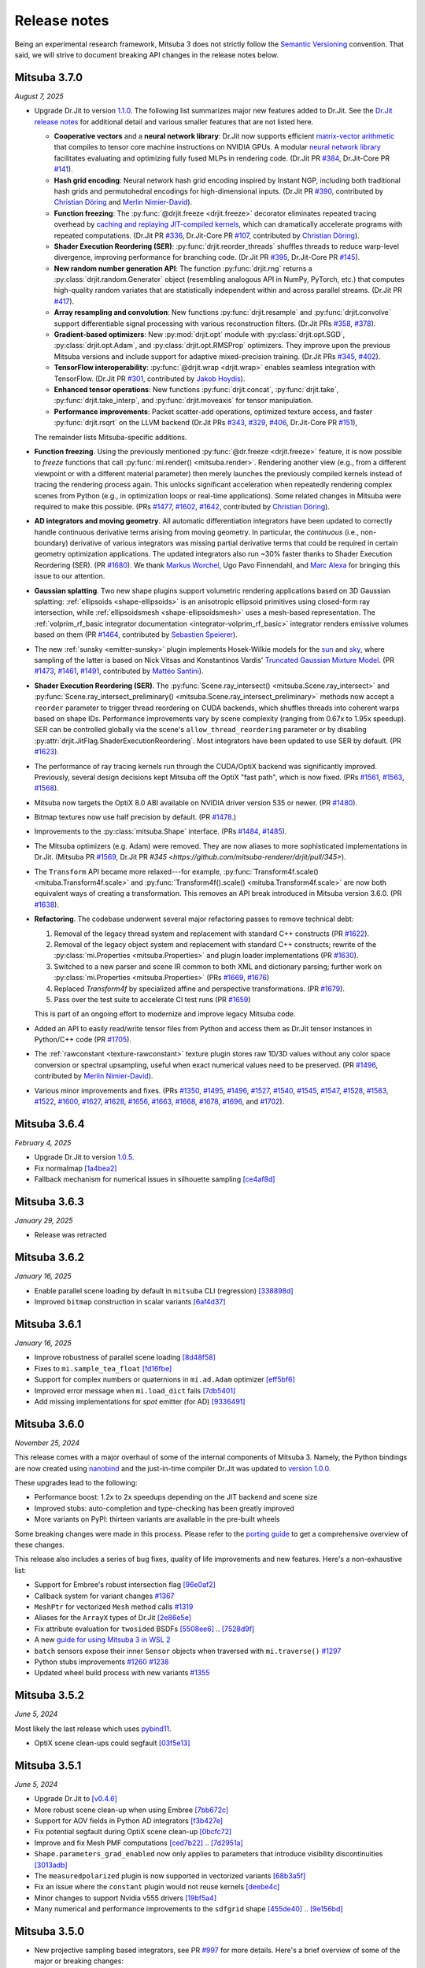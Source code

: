 Release notes
=============

Being an experimental research framework, Mitsuba 3 does not strictly follow the
`Semantic Versioning <https://semver.org/>`__ convention. That said, we will
strive to document breaking API changes in the release notes below.

Mitsuba 3.7.0
-------------
*August 7, 2025*

- Upgrade Dr.Jit to version `1.1.0
  <https://github.com/mitsuba-renderer/drjit/releases/tag/v1.1.0>`__. The
  following list summarizes major new features added to Dr.Jit. See the `Dr.Jit
  release notes <https://drjit.readthedocs.io/en/latest/changelog.html>`__ for
  additional detail and various smaller features that are not listed here.

  - **Cooperative vectors** and a **neural network library**: Dr.Jit now
    supports efficient `matrix-vector arithmetic
    <https://drjit.readthedocs.io/en/latest/coop_vec.html>`__ that compiles to
    tensor core machine instructions on NVIDIA GPUs. A modular `neural network
    library <https://drjit.readthedocs.io/en/latest/nn.html>`__ facilitates
    evaluating and optimizing fully fused MLPs in rendering code. (Dr.Jit PR
    `#384 <https://github.com/mitsuba-renderer/drjit/pull/384>`__, Dr.Jit-Core
    PR `#141 <https://github.com/mitsuba-renderer/drjit-core/pull/141>`__).

  - **Hash grid encoding**: Neural network hash grid encoding inspired by
    Instant NGP, including both traditional hash grids and permutohedral
    encodings for high-dimensional inputs.
    (Dr.Jit PR `#390 <https://github.com/mitsuba-renderer/drjit/pull/390>`__,
    contributed by `Christian Döring <https://github.com/DoeringChristian>`__
    and `Merlin Nimier-David <https://merlin.nimierdavid.fr>`__).

  - **Function freezing**: The :py:func:`@drjit.freeze <drjit.freeze>`
    decorator eliminates repeated tracing overhead by `caching and replaying
    JIT-compiled kernels
    <https://drjit.readthedocs.io/en/latest/freeze.html>`__, which can dramatically
    accelerate programs with repeated computations.
    (Dr.Jit PR `#336 <https://github.com/mitsuba-renderer/drjit/pull/336>`__,
    Dr.Jit-Core PR `#107 <https://github.com/mitsuba-renderer/drjit-core/pull/107>`__,
    contributed by `Christian Döring <https://github.com/DoeringChristian>`__).

  - **Shader Execution Reordering (SER)**: :py:func:`drjit.reorder_threads`
    shuffles threads to reduce warp-level divergence, improving performance for
    branching code.
    (Dr.Jit PR `#395 <https://github.com/mitsuba-renderer/drjit/pull/395>`__,
    Dr.Jit-Core PR `#145 <https://github.com/mitsuba-renderer/drjit-core/pull/145>`__).

  - **New random number generation API**: The function :py:func:`drjit.rng`
    returns a :py:class:`drjit.random.Generator` object (resembling analogous
    API in NumPy, PyTorch, etc.) that computes high-quality random variates
    that are statistically independent within and across parallel streams.
    (Dr.Jit PR `#417 <https://github.com/mitsuba-renderer/drjit/pull/417>`__).

  - **Array resampling and convolution**: New functions
    :py:func:`drjit.resample` and :py:func:`drjit.convolve` support
    differentiable signal processing with various reconstruction filters.
    (Dr.Jit PRs `#358 <https://github.com/mitsuba-renderer/drjit/pull/358>`__,
    `#378 <https://github.com/mitsuba-renderer/drjit/pull/378>`__).

  - **Gradient-based optimizers**: New :py:mod:`drjit.opt` module with
    :py:class:`drjit.opt.SGD`, :py:class:`drjit.opt.Adam`, and
    :py:class:`drjit.opt.RMSProp` optimizers. They improve upon the previous
    Mitsuba versions and include support for adaptive mixed-precision training.
    (Dr.Jit PRs `#345 <https://github.com/mitsuba-renderer/drjit/pull/345>`__,
    `#402 <https://github.com/mitsuba-renderer/drjit/pull/402>`__).

  - **TensorFlow interoperability**: :py:func:`@drjit.wrap <drjit.wrap>`
    enables seamless integration with TensorFlow.
    (Dr.Jit PR `#301 <https://github.com/mitsuba-renderer/drjit/pull/301>`__,
    contributed by `Jakob Hoydis <https://github.com/jhoydis>`__).

  - **Enhanced tensor operations**: New functions :py:func:`drjit.concat`,
    :py:func:`drjit.take`, :py:func:`drjit.take_interp`, and
    :py:func:`drjit.moveaxis` for tensor manipulation.

  - **Performance improvements**: Packet scatter-add operations, optimized
    texture access, and faster :py:func:`drjit.rsqrt` on the LLVM backend
    (Dr.Jit PRs `#343 <https://github.com/mitsuba-renderer/drjit/pull/343>`__,
    `#329 <https://github.com/mitsuba-renderer/drjit/pull/329>`__, `#406
    <https://github.com/mitsuba-renderer/drjit/pull/406>`__, Dr.Jit-Core PR
    `#151 <https://github.com/mitsuba-renderer/drjit-core/pull/151>`__),

  The remainder lists Mitsuba-specific additions.

- **Function freezing**. Using the previously mentioned :py:func:`@dr.freeze
  <drjit.freeze>` feature, it is now possible to *freeze* functions that call
  :py:func:`mi.render() <mitsuba.render>`. Rendering another view (e.g., from a
  different viewpoint or with a different material parameter) then merely
  launches the previously compiled kernels instead of tracing the rendering
  process again. This unlocks significant acceleration when repeatedly
  rendering complex scenes from Python (e.g., in optimization loops or
  real-time applications). Some related changes in Mitsuba were required to
  make this possible. (PRs `#1477
  <https://github.com/mitsuba-renderer/mitsuba3/pull/1477>`__, `#1602
  <https://github.com/mitsuba-renderer/mitsuba3/pull/1602>`__, `#1642
  <https://github.com/mitsuba-renderer/mitsuba3/pull/1642>`__,
  contributed by `Christian Döring <https://github.com/DoeringChristian>`__).

- **AD integrators and moving geometry**. All automatic
  differentiation integrators have been updated to correctly handle continuous
  derivative terms arising from moving geometry. In particular, the
  *continuous* (i.e., non-boundary) derivative of various integrators was
  missing partial derivative terms that could be required in certain geometry
  optimization applications. The updated integrators also run ~30% faster
  thanks to Shader Execution Reordering (SER). (PR `#1680
  <https://github.com/mitsuba-renderer/mitsuba3/pull/1680>`__). We thank
  `Markus Worchel <https://github.com/mworchel>`__, Ugo Pavo Finnendahl, and
  `Marc Alexa <https://www.cg.tu-berlin.de/people/marc-alexa>`__ for bringing
  this issue to our attention.

- **Gaussian splatting**. Two new shape plugins support volumetric rendering
  applications based on 3D Gaussian splatting: :ref:`ellipsoids
  <shape-ellipsoids>` is an anisotropic ellipsoid primitives using closed-form
  ray intersection, while :ref:`ellipsoidsmesh <shape-ellipsoidsmesh>` uses a
  mesh-based representation. The :ref:`volprim_rf_basic integrator
  documentation <integrator-volprim_rf_basic>` integrator renders emissive
  volumes based on them (PR `#1464
  <https://github.com/mitsuba-renderer/mitsuba3/pull/1464>`__, contributed by
  `Sebastien Speierer <https://github.com/Speierers>`__).

- The new :ref:`sunsky <emitter-sunsky>` plugin implements
  Hosek-Wilkie models for the `sun
  <https://ieeexplore.ieee.org/document/6459496>`__ and `sky
  <https://dl.acm.org/doi/10.1145/2185520.2185591>`__, where sampling of the
  latter is based on Nick Vitsas and Konstantinos Vardis' `Truncated Gaussian
  Mixture Model
  <https://diglib.eg.org/items/b3f1efca-1d13-44d0-ad60-741c4abe3d21>`__. (PR
  `#1473 <https://github.com/mitsuba-renderer/mitsuba3/pull/1473>`__, `#1461
  <https://github.com/mitsuba-renderer/mitsuba3/pull/1461>`__, `#1491
  <https://github.com/mitsuba-renderer/mitsuba3/pull/1491>`__, contributed by
  `Mattéo Santini <https://github.com/matttsss>`__).

- **Shader Execution Reordering (SER)**. The
  :py:func:`Scene.ray_intersect() <mitsuba.Scene.ray_intersect>` and
  :py:func:`Scene.ray_intersect_preliminary()
  <mitsuba.Scene.ray_intersect_preliminary>` methods now accept a ``reorder``
  parameter to trigger thread reordering on CUDA backends, which shuffles
  threads into coherent warps based on shape IDs. Performance improvements vary
  by scene complexity (ranging from 0.67x to 1.95x speedup). SER can be
  controlled globally via the scene's ``allow_thread_reordering`` parameter or
  by disabling :py:attr:`drjit.JitFlag.ShaderExecutionReordering`. Most
  integrators have been updated to use SER by default. (PR `#1623
  <https://github.com/mitsuba-renderer/mitsuba3/pull/1623>`__).

- The performance of ray tracing kernels run through the CUDA/OptiX backend
  was significantly improved. Previously, several design decisions kept Mitsuba
  off the OptiX "fast path", which is now fixed. (PRs `#1561
  <https://github.com/mitsuba-renderer/mitsuba3/pull/1561>`__, `#1563
  <https://github.com/mitsuba-renderer/mitsuba3/pull/1563>`__, `#1568
  <https://github.com/mitsuba-renderer/mitsuba3/pull/1568>`__).

- Mitsuba now targets the OptiX 8.0 ABI available on NVIDIA driver version 535
  or newer. (PR `#1480
  <https://github.com/mitsuba-renderer/mitsuba3/pull/1480>`__).

- Bitmap textures now use half precision by default. (PR `#1478
  <https://github.com/mitsuba-renderer/mitsuba3/pull/1478>`__.)

- Improvements to the :py:class:`mitsuba.Shape` interface. (PRs `#1484
  <https://github.com/mitsuba-renderer/mitsuba3/pull/1484>`__, `#1485
  <https://github.com/mitsuba-renderer/mitsuba3/pull/1485>`__).

- The Mitsuba optimizers (e.g. Adam) were removed. They are now aliases to more
  sophisticated implementations in Dr.Jit. (Mitsuba PR `#1569
  <https://github.com/mitsuba-renderer/mitsuba3/pull/1569>`__, Dr.Jit PR `#345
  <https://github.com/mitsuba-renderer/drjit/pull/345>`).

- The ``Transform`` API became more relaxed---for example,
  :py:func:`Transform4f.scale() <mituba.Transform4f.scale>` and
  :py:func:`Transform4f().scale() <mituba.Transform4f.scale>` are now both
  equivalent ways of creating a transformation. This removes an API break
  introduced in Mitsuba version 3.6.0. (PR `#1638
  <https://github.com/mitsuba-renderer/mitsuba3/pull/1638>`__).

- **Refactoring**. The codebase underwent several major refactoring passes to
  remove technical debt:

  1. Removal of the legacy thread system and replacement with standard C++
     constructs (PR `#1622 <https://github.com/mitsuba-renderer/mitsuba3/pull/1622>`__).

  2. Removal of the legacy object system and replacement with standard C++
     constructs; rewrite of the :py:class:`mi.Properties <mitsuba.Properties>`
     and plugin loader implementations (PR `#1630
     <https://github.com/mitsuba-renderer/mitsuba3/pull/1630>`__).

  3. Switched to a new parser and scene IR common to both XML and dictionary
     parsing; further work on :py:class:`mi.Properties <mitsuba.Properties>`
     (PRs `#1669 <https://github.com/mitsuba-renderer/mitsuba3/pull/1669>`__,
     `#1676 <https://github.com/mitsuba-renderer/mitsuba3/pull/1676>`__)

  4. Replaced `Transform4f` by specialized affine and perspective
     transformations. (PR `#1679 <https://github.com/mitsuba-renderer/mitsuba3/pull/1679>`__).

  5. Pass over the test suite to accelerate CI test runs (PR `#1659
     <https://github.com/mitsuba-renderer/mitsuba3/pull/1659>`__)

  This is part of an ongoing effort to modernize and improve legacy Mitsuba code.

- Added an API to easily read/write tensor files from Python and access them
  as Dr.Jit tensor instances in Python/C++ code (PR `#1705
  <https://github.com/mitsuba-renderer/mitsuba3/pull/1705>`__).

- The :ref:`rawconstant <texture-rawconstant>` texture plugin stores raw 1D/3D values without
  any color space conversion or spectral upsampling, useful when exact numerical values need to
  be preserved.  (PR `#1496 <https://github.com/mitsuba-renderer/mitsuba3/pull/1496>`__,
  contributed by `Merlin Nimier-David <https://merlin.nimierdavid.fr>`__).

- Various minor improvements and fixes.
  (PRs `#1350 <https://github.com/mitsuba-renderer/mitsuba3/pull/1350>`__,
  `#1495 <https://github.com/mitsuba-renderer/mitsuba3/pull/1495>`__,
  `#1496 <https://github.com/mitsuba-renderer/mitsuba3/pull/1496>`__,
  `#1527 <https://github.com/mitsuba-renderer/mitsuba3/pull/1527>`__,
  `#1540 <https://github.com/mitsuba-renderer/mitsuba3/pull/1540>`__,
  `#1545 <https://github.com/mitsuba-renderer/mitsuba3/pull/1545>`__,
  `#1547 <https://github.com/mitsuba-renderer/mitsuba3/pull/1547>`__,
  `#1528 <https://github.com/mitsuba-renderer/mitsuba3/pull/1528>`__,
  `#1583 <https://github.com/mitsuba-renderer/mitsuba3/pull/1583>`__,
  `#1522 <https://github.com/mitsuba-renderer/mitsuba3/pull/1522>`__,
  `#1600 <https://github.com/mitsuba-renderer/mitsuba3/pull/1600>`__,
  `#1627 <https://github.com/mitsuba-renderer/mitsuba3/pull/1627>`__,
  `#1628 <https://github.com/mitsuba-renderer/mitsuba3/pull/1628>`__,
  `#1656 <https://github.com/mitsuba-renderer/mitsuba3/pull/1656>`__,
  `#1663 <https://github.com/mitsuba-renderer/mitsuba3/pull/1663>`__,
  `#1668 <https://github.com/mitsuba-renderer/mitsuba3/pull/1668>`__,
  `#1678 <https://github.com/mitsuba-renderer/mitsuba3/pull/1678>`__,
  `#1696 <https://github.com/mitsuba-renderer/mitsuba3/pull/1696>`__, and
  `#1702 <https://github.com/mitsuba-renderer/mitsuba3/pull/1702>`__).


Mitsuba 3.6.4
-------------
*February 4, 2025*

- Upgrade Dr.Jit to version `1.0.5 <https://github.com/mitsuba-renderer/drjit/releases/tag/v1.0.5>`__.
- Fix normalmap `[1a4bea2] <https://github.com/mitsuba-renderer/mitsuba3/commit/1a4bea212c129a5d0239e533107473a5ca89230a>`__
- Fallback mechanism for numerical issues in silhouette sampling `[ce4af8d] <https://github.com/mitsuba-renderer/mitsuba3/commit/ce4af8d31b464f1fc5f52688365eb598272e0153>`__

Mitsuba 3.6.3
-------------
*January 29, 2025*

- Release was retracted


Mitsuba 3.6.2
-------------
*January 16, 2025*

- Enable parallel scene loading by default in ``mitsuba`` CLI (regression)
  `[338898d] <https://github.com/mitsuba-renderer/mitsuba3/commit/338898dcf7b26d70523f22a58d4ac474a6cf8e5c>`__
- Improved ``bitmap`` construction in scalar variants
  `[6af4d37] <https://github.com/mitsuba-renderer/mitsuba3/commit/6af4d377c52bc13b7cafa24cd17b96d68b898f87>`__

Mitsuba 3.6.1
-------------
*January 16, 2025*

- Improve robustness of parallel scene loading
  `[8d48f58] <https://github.com/mitsuba-renderer/mitsuba3/commit/8d48f585f07c6559d9aa346507b5e0c007c02513>`__
- Fixes to ``mi.sample_tea_float``
  `[fd16fbe] <https://github.com/mitsuba-renderer/mitsuba3/commit/fd16fbe2e711379bfb36c3d8bcd5bb066ad0ae82>`__
- Support for complex numbers or quaternions in ``mi.ad.Adam`` optimizer
  `[eff5bf6] <https://github.com/mitsuba-renderer/mitsuba3/commit/eff5bf6eae8cc5448af0193f7be0d0cdbf9c41d2>`__
- Improved error message when ``mi.load_dict`` fails
  `[7db5401] <https://github.com/mitsuba-renderer/mitsuba3/commit/7db5401dcdbdcee70fd28b0736313f1365f279f8>`__
- Add missing implementations for `spot` emitter (for AD)
  `[9336491] <https://github.com/mitsuba-renderer/mitsuba3/commit/933649143dbce3086cb6316a9ee928d29c9053b5>`__

Mitsuba 3.6.0
-------------

*November 25, 2024*

This release comes with a major overhaul of some of the internal components of
Mitsuba 3. Namely, the Python bindings are now created using
`nanobind <https://github.com/wjakob/nanobind>`__ and the just-in-time compiler
Dr.Jit was updated to `version 1.0.0 <https://drjit.readthedocs.io/en/stable/changelog.html#drjit-1-0-0-november-21-2024>`__.

These upgrades lead to the following:

- Performance boost: 1.2x to 2x speedups depending on the JIT backend and scene size
- Improved stubs: auto-completion and type-checking has been greatly improved
- More variants on PyPI: thirteen variants are available in the pre-built wheels

Some breaking changes were made in this process. Please refer to the
`porting guide <https://mitsuba.readthedocs.io/en/v3.6.0/porting_3_6.html>`__ to
get a comprehensive overview of these changes.

This release also includes a series of bug fixes, quality of life improvements
and new features. Here's a non-exhaustive list:

- Support for Embree's robust intersection flag
  `[96e0af2] <https://github.com/mitsuba-renderer/mitsuba3/commit/96e0af2de054c6d21e0ac2f68dd41bcd2cb469e5>`__
- Callback system for variant changes
  `#1367 <https://github.com/mitsuba-renderer/mitsuba3/pull/1367>`__
- ``MeshPtr`` for vectorized ``Mesh`` method calls
  `#1319 <https://github.com/mitsuba-renderer/mitsuba3/pull/1319>`__
- Aliases for the ``ArrayX`` types of Dr.Jit
  `[2e86e5e] <https://github.com/mitsuba-renderer/mitsuba3/commit/2e86e5e013b397391d6a59b09ee8238df03589b4>`__
- Fix attribute evaluation for ``twosided`` BSDFs
  `[5508ee6] <https://github.com/mitsuba-renderer/mitsuba3/commit/5508ee6a392e2b32c1a4360742cbe9c966586458>`__ .. `[7528d9f] <https://github.com/mitsuba-renderer/mitsuba3/commit/7528d9fb2d9012e97ebade224685cc8620a647cd>`__
- A new `guide for using Mitsuba 3 in WSL 2 <https://mitsuba.readthedocs.io/en/v3.6.0/src/optix_setup.html>`__
- ``batch`` sensors expose their inner ``Sensor`` objects when traversed with ``mi.traverse()``
  `#1297 <https://github.com/mitsuba-renderer/mitsuba3/pull/1297>`__
- Python stubs improvements
  `#1260 <https://github.com/mitsuba-renderer/mitsuba3/pull/1260>`__ `#1238 <https://github.com/mitsuba-renderer/mitsuba3/pull/1238>`__
- Updated wheel build process with new variants
  `#1355 <https://github.com/mitsuba-renderer/mitsuba3/pull/1355>`__

Mitsuba 3.5.2
-------------

*June 5, 2024*

Most likely the last release which uses `pybind11 <https://pybind11.readthedocs.io>`__.

- OptiX scene clean-ups could segfault
  `[03f5e13] <https://github.com/mitsuba-renderer/mitsuba3/commit/03f5e1362d0cf1cc8c4edbd6e0e7bfd5ee8705a0>`__

Mitsuba 3.5.1
-------------

*June 5, 2024*

- Upgrade Dr.Jit to `[v0.4.6] <https://github.com/mitsuba-renderer/drjit/releases/tag/v0.4.6>`__
- More robust scene clean-up when using Embree
  `[7bb672c] <https://github.com/mitsuba-renderer/mitsuba3/commit/7bb672c32d64ad9a4996d3c7700d445d2c5750bc>`__
- Support for AOV fields in Python AD integrators
  `[f3b427e] <https://github.com/mitsuba-renderer/mitsuba3/commit/f3b427e02ca9dd1fb2e0fb9b993c67a2779d2052>`__
- Fix potential segfault during OptiX scene clean-up
  `[0bcfc72] <https://github.com/mitsuba-renderer/mitsuba3/commit/0bcfc72b846cd5483109b1323301755e23926e76>`__
- Improve and fix Mesh PMF computations
  `[ced7b22] <https://github.com/mitsuba-renderer/mitsuba3/commit/ced7b2204d7d8beefa149a6c5b43e2ff5796a725>`__ .. `[7d2951a] <https://github.com/mitsuba-renderer/mitsuba3/commit/7d2951a5f3f55a0bda4f40e3c4299441f05e70d5>`__
- ``Shape.parameters_grad_enabled`` now only applies to parameters that introduce visibility discontinuities
  `[3013adb] <https://github.com/mitsuba-renderer/mitsuba3/commit/3013adb4f12a491f8dd37c32bcedf55c7998f9e8>`__
- The ``measuredpolarized`` plugin is now supported in vectorized variants
  `[68b3a5f] <https://github.com/mitsuba-renderer/mitsuba3/commit/68b3a5f20ea00eb83631a7c48585162c6d901a7d>`__
- Fix an issue where the ``constant`` plugin would not reuse kernels
  `[deebe4c] <https://github.com/mitsuba-renderer/mitsuba3/commit/deebe4c64586c129bb0b0280bbaf376e2315991c>`__
- Minor changes to support Nvidia v555 drivers
  `[19bf5a4] <https://github.com/mitsuba-renderer/mitsuba3/commit/19bf5a4d82e760614f766067baf0c8add3bc8a41>`__
- Many numerical and performance improvements to the ``sdfgrid`` shape
  `[455de40] <https://github.com/mitsuba-renderer/mitsuba3/commit/455de408abf7660e1667a1ed810fc6fd903b9db3>`__ .. `[9e156bd] <https://github.com/mitsuba-renderer/mitsuba3/commit/9e156bdf3a33042b16593e3f5de40acb7d22da64>`__

Mitsuba 3.5.0
-------------

- New projective sampling based integrators, see PR `#997 <https://github.com/mitsuba-renderer/mitsuba3/pull/997>`__ for more details.
  Here's a brief overview of some of the major or breaking changes:

  - New ``prb_projective`` and ``direct_projective`` integrators
  - New curve/shadow optimization tutorial
  - Removed reparameterizations
  - Can no longer differentiate ``instance``, ``sdfgrid`` and ``Sensor``'s positions

Mitsuba 3.4.1
-------------

*December 11, 2023*

- Upgrade Dr.Jit to `[v0.4.4] <https://github.com/mitsuba-renderer/drjit/releases/tag/v0.4.4>`__

  - Solved threading/concurrency issues which could break loading of large scenes or long running optimizations
- Scene's bounding box now gets updated on parameter changes
  `[97d4b6a] <https://github.com/mitsuba-renderer/mitsuba3/commit/97d4b6ad4c1ba3471642c177cee01d3adf0bf22e>`__
- Python bindings for ``mi.lookup_ior``
  `[d598d79] <https://github.com/mitsuba-renderer/mitsuba3/commit/d598d79a7d21c76ac9b422b3488137b1d28a33f9>`__
- Fixes to ``mask`` BSDF when differentiated
  `[ee87f1c] <https://github.com/mitsuba-renderer/mitsuba3/commit/ee87f1c01aa1b731bc58057ed9e6944046460a69>`__
- Ray sampling is fixed when ``sample_border`` is used
  `[c10b87b] <https://github.com/mitsuba-renderer/mitsuba3/commit/c10b87b072634db15d55a7dbc55cc3cf8f7c844c>`__
- Rename OpenEXR shared library
  `[9cc3bf4] <https://github.com/mitsuba-renderer/mitsuba3/commit/9cc3bf495da10dcd28e80cc14a145fb178a5ef4c>`__
- Handle phase function differentiation in ``prbvolpath``
  `[5f9eebd] <https://github.com/mitsuba-renderer/mitsuba3/commit/5f9eebd41a3a939096d4509b1d2504586a3bf7c6>`__
- Fixes to linear ``retarder``
  `[8033a80] <https://github.com/mitsuba-renderer/mitsuba3/commit/8033a807091f8315c5cef25f4f1a36a3766fb223>`__
- Avoid copies to host when building 1D distributions
  `[825f44f] <https://github.com/mitsuba-renderer/mitsuba3/commit/825f44f081fb43b23589b2bf0b9b7071af858f2a>`__ .. `[8f71fe9] <https://github.com/mitsuba-renderer/mitsuba3/commit/8f71fe995f40923449478ee05500918710ef27f6>`__
- Fixes to linear ``retarder``
  `[8033a80] <https://github.com/mitsuba-renderer/mitsuba3/commit/8033a807091f8315c5cef25f4f1a36a3766fb223>`__
- Sensor's prinicpal point is now exposed throught ``m̀i.traverse()``
  `[f59faa5] <https://github.com/mitsuba-renderer/mitsuba3/commit/f59faa51929b506608a66522dc841f5317a8d43c>`__
- Minor fixes to ``ptracer`` which could result in illegal memory accesses
  `[3d902a4] <https://github.com/mitsuba-renderer/mitsuba3/commit/3d902a4dbf176c8c8d08e5493f23623659295197>`__
- Other various minor bug fixes

Mitsuba 3.4.0
-------------

*August 29, 2023*

- Upgrade Dr.Jit to v0.4.3
- Add ``mi.variant_context()``: a Python context manager for setting variants
  `[96b219d] <https://github.com/mitsuba-renderer/mitsuba3/commit/96b219d75a69f997623c76611fb6d0b90e2c5c3e>`__
- Emitters may now define a sampling weight
  `[9a5f4c0] <https://github.com/mitsuba-renderer/mitsuba3/commit/9a5f4c0d5f52de7553beb64e82ad139fce879649>`__
- Fix ``bsplinecurve`` and ``linearcurve`` shading frames
  `[3875f9a] <https://github.com/mitsuba-renderer/mitsuba3/commit/3875f9adda5eddf9b233901d52dac6b9238a5c83>`__
- Add implementation of ``LargeSteps`` method for mesh optimizations (includes a new tutorial)
  `[48e6428] <https://github.com/mitsuba-renderer/mitsuba3/commit/48e64283814297bd89306cd4beba718221eacaf3>`__ .. `[130ed55] <https://github.com/mitsuba-renderer/mitsuba3/commit/130ed5522887f5405736f28f2081d04b1c1852c3>`__
- Support for spectral phase functions
  `[c7d5c75] <https://github.com/mitsuba-renderer/mitsuba3/commit/c7d5c75707046ee9ade56604f8a0b1c5b724b729>`__
- Additional resource folders can now be specified in ``mi.load_dict()``
  `[66ea528] <https://github.com/mitsuba-renderer/mitsuba3/commit/66ea5285b1bc9a251eafa0b8449bb0d641e3fa1c>`__
- BSDFs can expose their attributes through a generic ``eval_attribute`` method
  `[cfc425a] <https://github.com/mitsuba-renderer/mitsuba3/commit/cfc425a2b5753127aeb818dab0ebab828dc8f060>`__ .. `[c345d70] <https://github.com/mitsuba-renderer/mitsuba3/commit/c345d700bb273832d4ce2fd753929374fd076d64>`__
- New ``sdfgrid`` shape: a signed distance field on a regular grid
  `[272a5bf] <https://github.com/mitsuba-renderer/mitsuba3/commit/272a5bf10e3590d9ae35144d0819396181bdaef2>`__ .. `[618da87] <https://github.com/mitsuba-renderer/mitsuba3/commit/618da871d19cb36a3879230d3799f3341a657c08>`__
- Support for adjoint differentiation methods through the ``aov`` integrator
  `[c9df8de] <https://github.com/mitsuba-renderer/mitsuba3/commit/c9df8de011e2d835402a4fcc8fe6ef832b4ce40a>`__ .. `[bff5cf2] <https://github.com/mitsuba-renderer/mitsuba3/commit/bff5cf240ad1676eea398c99e32f4d49f0f44925>`__
- Various fixes to ``prbvolpath``
  `[6d78f2e] <https://github.com/mitsuba-renderer/mitsuba3/commit/6d78f2ed30e746a718567a85a740db365e44407b>`__, `[a946691] <https://github.com/mitsuba-renderer/mitsuba3/commit/a946691a0d5272a80ea45f7b5f22f31d697cf290>`__ , `[91b0b7e] <https://github.com/mitsuba-renderer/mitsuba3/commit/91b0b7e7c2732a131fac9149bf1db81429e946b0>`__
- Curve shapes (``bsplinecurve`` and ``linearcurve``) always have back-face culling enabled
  `[188b254] <https://github.com/mitsuba-renderer/mitsuba3/commit/188b25425306fd373e69f07f183f0348d8952496>`__ .. `[01ea7ba] <https://github.com/mitsuba-renderer/mitsuba3/commit/01ea7baedf433dc8c337b29b2741992a3a857ee8>`__
- ``Properties`` can now accept tensor objects, currenlty used in ``bitmap``, ``sdfgrid`` and ``gridvolume``
  `[d030a3a] <https://github.com/mitsuba-renderer/mitsuba3/commit/d030a3a13b0d222e3c6647ebc6ceb0919a2f296b>`__
- New ``hair`` BSDF shading model
  `[91fc8e6] <https://github.com/mitsuba-renderer/mitsuba3/commit/91fc8e6356c95b665853a1d294da5187ea16bd39>`__ .. `[0b9b04a] <https://github.com/mitsuba-renderer/mitsuba3/commit/0b9b04aa2c6ca7d0e1b5f8503317b46f2bb972f8>`__
- Improvements to the ``batch`` sensor (performance, documentation, bug fixes)
  `[527ed22] <https://github.com/mitsuba-renderer/mitsuba3/commit/527ed22c801666efd746aebcfed8c299748777f0>`__ .. `[65e0444] <https://github.com/mitsuba-renderer/mitsuba3/commit/65e0444c59c4d50dd8b8547b05b8a3707353df4a>`__
- Many missing Python bindings were added
- Other various minor bug fixes


Mitsuba 3.3.0
-------------

*April 25, 2023*

- Upgrade Dr.Jit to v0.4.2
- Emitters' members are opaque (fixes long JIT compilation times)
  `[df940c1] <https://github.com/mitsuba-renderer/mitsuba3/commit/df940c128116ffa9518058573aa93dedaca6cc33>`__
- Sensors members are opaque (fixes long JIT compilation times)
  `[c864e08] <https://github.com/mitsuba-renderer/mitsuba3/commit/c864e08f5bfa56388444e8ce0bb2751e35ee33d9>`__
- Fix ``cylinder``'s normals
  `[d9ea8e8] <https://github.com/mitsuba-renderer/mitsuba3/commit/d9ea8e847a0ceea88ad3e28e1e41e36ce800d5b6>`__
- Fix next event estimation (NEE) in volume integrators
- ``mi.xml.dict_to_xml`` now supports volumes
  `[15d63df] <https://github.com/mitsuba-renderer/mitsuba3/commit/15d63df4d3eab283de0c7ed511c312bba504ec46>`__
- Allow extending ``AdjointIntegrator`` in Python
  `[15d63df] <https://github.com/mitsuba-renderer/mitsuba3/commit/c4a8b31ee764a0e6d56d9075708c3c76062854be>`__
- ``mi.load_dict()`` is parallel (by default)
  `[bb672ed] <https://github.com/mitsuba-renderer/mitsuba3/commit/bb672ed7cee006ff37819030b9f269f0da263568>`__
- Upsampling routines now support ``box`` filters
  `[64e2ab1] <https://github.com/mitsuba-renderer/mitsuba3/commit/64e2ab1718e6f6959233b1f0ae18337e7a642684>`__
- The ``Mesh.write_ply()`` function writes ``s, t`` rather than ``u, v`` fields
  `[fe4e448] <https://github.com/mitsuba-renderer/mitsuba3/commit/fe4e4484becc3a7997413f648b4efeb75667554b>`__
- All shapes can hold ``Texture`` attributes which can be evaluated
  `[f6ec944] <https://github.com/mitsuba-renderer/mitsuba3/commit/f6ec944c4beb8b0136dff6136e52bc0851acd931>`__
- Radiative backpropagation style integrators use less memory
  `[c1a9b8f] <https://github.com/mitsuba-renderer/mitsuba3/commit/c1a9b8fa52cea4fff4e25a8169ad8be811b1574e>`__
- New ``bsplinecurve`` and ``linearcurve`` shapes
  `[e4c847f] <https://github.com/mitsuba-renderer/mitsuba3/commit/e4c847fedf9005f80bda58a9f6bcfd05581b884c>`__ .. `[79eb026] <https://github.com/mitsuba-renderer/mitsuba3/commit/79eb026d6d594076994dba2c44de81c63b7806f4>`__


Mitsuba 3.2.1
-------------

*February 22, 2023*

- Upgrade Dr.Jit to v0.4.1
- ``Film`` plugins can now have error-compensated accumulation in JIT modes
  `[afeefed] <https://github.com/mitsuba-renderer/mitsuba3/commit/afeefedc8db0d7381e023f80c00f527ce28725b7>`__
- Fix and add missing Python bindings for ``Endpoint``/``Emitter``/``Sensor``
  `[8f03c7d] <https://github.com/mitsuba-renderer/mitsuba3/commit/8f03c7db7b697a2bac17fe960a8d4a6863bece4d>`__
- Numerically robust sphere-ray intersections
  `[7d46e10] <https://github.com/mitsuba-renderer/mitsuba3/commit/7d46e10154b19945b2e4ee97ba7876ac917692c8>`__ .. `[0b483bf] <https://github.com/mitsuba-renderer/mitsuba3/commit/0b483bff5fdcc6d9663d73626bb1dd46674311a6>`__
- Fix parallel scene loading with Python plugins
  `[93bb99b] <https://github.com/mitsuba-renderer/mitsuba3/commit/93bb99b1ed20a3263b2fd82f1d5ab3a333afc002>`__
- Various minor bug fixes


Mitsuba 3.2.0
-------------

*January 6, 2023*

- Upgrade Dr.Jit to v0.4.0

  - Various bug fixes
  - Stability improvements (race conditions, invalid code generation)
  - Removed 4 billion variable limit
- Add missing Python bindings for ``Shape`` and ``ShapePtr``
  `[bdce950] <https://github.com/mitsuba-renderer/mitsuba3/commit/bdce9509f0504163678e81c6afdd7a8bc9c45340>`__
- Fix Python bindings for ``Scene``
  `[4cd5585] <https://github.com/mitsuba-renderer/mitsuba3/commit/4cd558587d711fb35444d5e21c2ab32f74776e65>`__
- Fix bug which would break the AD graph in ``spectral`` variants
  `[f3ac81b] <https://github.com/mitsuba-renderer/mitsuba3/commit/f3ac81bc5c6ce65d5843dde3a1d5f230353453e3>`__
- Parallel scene loading in JIT variants
  `[48c14a7] <https://github.com/mitsuba-renderer/mitsuba3/commit/48c14a709dcc6da9e44583e85eda5735f1888093>`__ .. `[187da96] <https://github.com/mitsuba-renderer/mitsuba3/commit/187da96afd45e14c17d82909fbbf50cb713c8196>`__
- Fix sampling of ``hg`` ``PhaseFunction``
  `[10d3514] <https://github.com/mitsuba-renderer/mitsuba3/commit/10d3514a0295cad4ac6d440c7ff326561c6da6a2>`__
- Fix `envmap` updating in JIT variants
  `[7bf132f] <https://github.com/mitsuba-renderer/mitsuba3/commit/7bf132f6ae3ec46085a7b24bdb1fcce84983425e>`__
- Expose ``PhaseFunction`` of ``Medium`` objects through ``mi.traverse()``
  `[cca5791] <https://github.com/mitsuba-renderer/mitsuba3/commit/cca5791aac22cdf7b3b12cd7a69f7a6800fc715b>`__


Mitsuba 3.1.1
-------------

*November 25, 2022*

- Fixed maximum limits for OptiX kernel launches
  `[a8e6989] <https://github.com/mitsuba-renderer/mitsuba3/commit/a8e69898eacde51954bbc91b34924448b4f8c954>`__


Mitsuba 3.1.0
-------------

New features
^^^^^^^^^^^^

- Enable ray tracing against two different scenes in a single kernel
  `[df79cb3] <https://github.com/mitsuba-renderer/mitsuba3/commit/df79cb3e2837e9296bc3e4ff2afb57416af102f4>`__
- Make ``ShapeGroup`` traversable and updatable
  `[e0871aa] <https://github.com/mitsuba-renderer/mitsuba3/commit/e0871aa8ab58b64216247ed189a77e5e009297d2>`__
- Enable differentiation of ``to_world`` in ``instance``
  `[54d2d3a] <https://github.com/mitsuba-renderer/mitsuba3/commit/54d2d3ab785f8fee4ade8581649ed82d653847cb>`__
- Enable differentiation of ``to_world`` in ``sphere``, ``rectangle``, ``disk`` and ``cylinder``
  `[b5d8c5d] <https://github.com/mitsuba-renderer/mitsuba3/commit/f5dbedec9bab3c45d31255532da07b0c01f5374c>`__ .. `[b5d8c] <https://github.com/mitsuba-renderer/mitsuba3/commit/b5d8c5dc8f33b65613ca27819771950ab9909824>`__
- Enable differentiation of ``to_world`` in ``perspective`` and ``thinlens``
  `[ea513f7] <https://github.com/mitsuba-renderer/mitsuba3/commit/ef9f559e0989fd01b43acce90892ba9e0dea255b>`__ .. `[ea513f] <https://github.com/mitsuba-renderer/mitsuba3/commit/ea513f73b65b8776afb75fdc8d40db4b1140345e>`__
- Add ``BSDF::eval_diffuse_reflectance()`` to most BSDF plugins
  `[59af884] <https://github.com/mitsuba-renderer/mitsuba3/commit/59af884e6fae3a50074921136329d80462b32413>`__
- Add ``mi.OptixDenoiser`` class for simple denoising in Python
  `[5529318] <https://github.com/mitsuba-renderer/mitsuba3/commit/1323497f4e675a8004529eef8404cdc541ade7cf>`__ .. `[55293] <https://github.com/mitsuba-renderer/mitsuba3/commit/552931890df648a5416b0d54d15488f6e766797a>`__
- ``envmap`` plugin can be constructed from ``mi.Bitmap`` object
  `[9389c8d] <https://github.com/mitsuba-renderer/mitsuba3/commit/9389c8d1d16aa7a46d0a54f64eec1d10a1ae1ffd>`__

Other improvements
^^^^^^^^^^^^^^^^^^

- Major performance improvements in ``cuda_*`` variants with new version of Dr.Jit
- Deprecated ``samples_per_pass`` parameter
  `[8ba8528] <https://github.com/mitsuba-renderer/mitsuba3/commit/8ba8528abbad6add1f6a97b30b79ce53c4ff37bf>`__
- Fix rendering progress bar on Windows
  `[d8db806] <https://github.com/mitsuba-renderer/mitsuba3/commit/d8db806ae286358b31ade67dc714de666b25443f>`__
- ``obj`` file parsing performance improvements on Windows
  `[28660f3] <https://github.com/mitsuba-renderer/mitsuba3/commit/28660f3ab9db8f1da58cc38d2fd309cff4871e7e>`__
- Fix ``mi.luminance()`` for monochromatic modes
  `[61b9516] <https://github.com/mitsuba-renderer/mitsuba3/commit/61b9516a742f29e3a5d20e41c50be90d04509539>`__
- Add bindings for ``PluginManager.create_object()``
  `[4ebf700] <https://github.com/mitsuba-renderer/mitsuba3/commit/4ebf700c61e92bb494d605527961882da47a71c0>`__
- Fix ``SceneParameters.update()`` unnecessary hash computation
  `[f57e741] <https://github.com/mitsuba-renderer/mitsuba3/commit/f57e7416ac263445e1b74eeaf661361f4ba94855>`__
- Fix numerical instabilities with ``box`` filter splatting
  `[2d89762] <https://github.com/mitsuba-renderer/mitsuba3/commit/2d8976266588e9b782f63f689c68648424b4898d>`__
- Improve ``math::bisect`` algorithm
  `[7ca09a3] <https://github.com/mitsuba-renderer/mitsuba3/commit/7ca09a3ad95cec306c538493fa8450a096560891>`__
- Fix syntax highlighting in documentation and tutorials
  `[5aa2716] <https://github.com/mitsuba-renderer/mitsuba3/commit/5aa271684424eca5a46f93946536bc7d0c1bc099>`__
- Fix ``Optimizer.set_learning_rate`` for ``int`` values
  `[53143db] <https://github.com/mitsuba-renderer/mitsuba3/commit/53143db05739b964b7a489f58dbd1bd4da87533c>`__
- Various minor improvements to the Python typing stub generation
  `[b7ef349] <https://github.com/mitsuba-renderer/mitsuba3/commit/f883834a50e3dab694b4fe4ceafdfa1ae3712782>`__ .. `[ad72a53] <https://github.com/mitsuba-renderer/mitsuba3/commit/ad72a5361889bcef1f19b702a28956c1549d26e3>`__
- Minor improvements to the documentation
- Various other minor fixes


Mitsuba 3.0.2
-------------

*September 13, 2022*

- Change behavior of ``<spectrum ..>`` and ``<rgb ..>`` tag at scene loading for better consistency between ``*_rgb`` and ``*_spectral`` variants
  `[f883834] <https://github.com/mitsuba-renderer/mitsuba3/commit/f883834a50e3dab694b4fe4ceafdfa1ae3712782>`__
- Polarization fixes
  `[2709889] <https://github.com/mitsuba-renderer/mitsuba3/commit/2709889b9b6970018d58cb0a974f99a885b31dbe>`__, `[06c2960] <https://github.com/mitsuba-renderer/mitsuba3/commit/06c2960b170a655cda831c57b674ec26da7a008f>`__
- Add PyTorch/Mitsuba interoperability tutorial using ``dr.wrap_ad()``
- Fix DLL loading crash when working with Mitsuba and PyTorch in Python
  `[59d7b35] <https://github.com/mitsuba-renderer/mitsuba3/commit/59d7b35c0a7968957e8469f43c308683b63df5c4>`__
- Fix crash when evaluating Mitsuba ray tracing kernel from another thread in ``cuda`` mode.
  `[cd0846f] <https://github.com/mitsuba-renderer/mitsuba3/commit/cd0846ffc570b13ece9fb6c1d3a05411d1ce4eef>`__
- Add stubs for ``Float``, ``ScalarFloat`` and other builtin types
  `[8249179] <https://github.com/mitsuba-renderer/mitsuba3/commit/824917976176cb0a5b2a2b1cf1247e36e6b866ce>`__
- Plugins ``regular`` and ``blackbody`` have renamed parameters: ``wavelength_min``, ``wavelength_max`` (previously ``lambda_min``, ``lambda_max``)
  `[9d3487c] <https://github.com/mitsuba-renderer/mitsuba3/commit/9d3487c4846c5e9cc2a247afd30c4bbf3cbaae46>`__
- Dr.Jit Python stubs are generated during local builds
  `[4302caa8] <https://github.com/mitsuba-renderer/mitsuba3/commit/4302caa8bfd200a0edd6455ba64f92eab2be5824>`__
- Minor improvements to the documentation
- Various other minor fixes


Mitsuba 3.0.1
-------------

*July 27, 2022*

- Various minor fixes in documentation
- Added experimental ``batch`` sensor plugin
  `[0986152] <https://github.com/mitsuba-renderer/mitsuba3/commit/09861525e6c2ab677172dffc6204768c3d424c3e>`__
- Fix LD sampler for JIT modes
  `[98a8ecb] <https://github.com/mitsuba-renderer/mitsuba3/commit/98a8ecb2390ebf35ef5f54f28cccaf9ab267ea48>`__
- Prevent rebuilding of kernels for each sensor in an optimization
  `[152352f] <https://github.com/mitsuba-renderer/mitsuba3/commit/152352f87b5baea985511b2a80d9f91c3c945a90>`__
- Fix direction convention in ``tabphase`` plugin
  `[49e40ba] <https://github.com/mitsuba-renderer/mitsuba3/commit/49e40bad03da536136d3c8563eca6582fcb0e895>`__
- Create TLS module lookup cache for new threads
  `[6f62749] <https://github.com/mitsuba-renderer/mitsuba3/commit/6f62749d97904471315d2143b96af5ad6548da06>`__

Mitsuba 3.0.0
-------------

*July 20, 2022*

- Initial release
